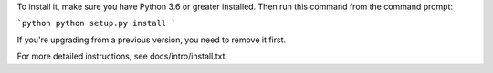 To install it, make sure you have Python 3.6 or greater installed. Then run
this command from the command prompt:

```python
python setup.py install
```

If you're upgrading from a previous version, you need to remove it first.

For more detailed instructions, see docs/intro/install.txt.